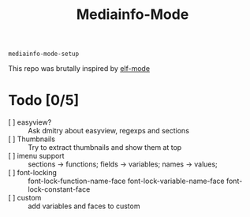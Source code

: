 #+title:  Mediainfo-Mode
~mediainfo-mode-setup~

This repo was brutally inspired by [[https://github.com/sirikid/elf-mode][elf-mode]]

* Todo [0/5]
  - [ ] easyview? :: Ask dmitry about easyview, regexps and sections
  - [ ] Thumbnails :: Try to extract thumbnails and show them at top
  - [ ] imenu support :: sections -> functions; fields -> variables; names ->
    values;
  - [ ] font-locking :: font-lock-function-name-face font-lock-variable-name-face font-lock-constant-face
  - [ ] custom :: add variables and faces to custom
